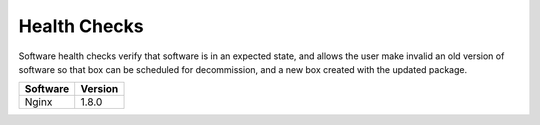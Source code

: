 
Health Checks
-------------

Software health checks verify that software is in an expected state, and allows the user make invalid an old version of software so that box can be scheduled for decommission, and a new box created with the updated package.

================== ========
Software           Version
================== ========
Nginx              1.8.0
================== ========
